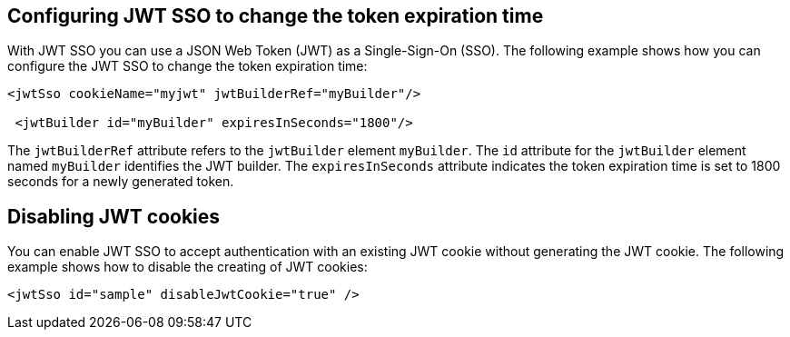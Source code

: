 == Configuring JWT SSO to change the token expiration time

With JWT SSO you can use a JSON Web Token (JWT) as a Single-Sign-On (SSO).
The following example shows how you can configure the JWT SSO to change the token expiration time:

[source, xml]
----
<jwtSso cookieName="myjwt" jwtBuilderRef="myBuilder"/>

 <jwtBuilder id="myBuilder" expiresInSeconds="1800"/>
----

The `jwtBuilderRef` attribute refers to the `jwtBuilder` element `myBuilder`.
The `id` attribute for the `jwtBuilder` element  named `myBuilder` identifies the JWT builder.
The `expiresInSeconds` attribute indicates the token expiration time is set to 1800 seconds for a newly generated token.

== Disabling JWT cookies

You can enable JWT SSO to accept authentication with an existing JWT cookie without generating the JWT cookie.
The following example shows how to disable the creating of JWT cookies:

[source, xml]
----
<jwtSso id="sample" disableJwtCookie="true" />
----
